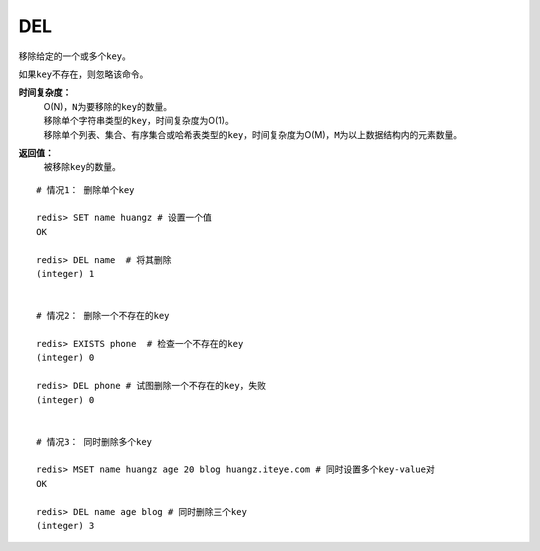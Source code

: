 .. _del:

DEL
====

.. function:: DEL key [key ...]

移除给定的一个或多个\ ``key``\ 。

如果\ ``key``\ 不存在，则忽略该命令。

**时间复杂度：**
    | O(N)，\ ``N``\ 为要移除的\ ``key``\ 的数量。

    | 移除单个字符串类型的\ ``key``\ ，时间复杂度为O(1)。
    | 移除单个列表、集合、有序集合或哈希表类型的\ ``key``\ ，时间复杂度为O(M)，\ ``M``\ 为以上数据结构内的元素数量。

**返回值：**
    被移除\ ``key``\ 的数量。

::

    # 情况1： 删除单个key

    redis> SET name huangz # 设置一个值
    OK

    redis> DEL name  # 将其删除
    (integer) 1


    # 情况2： 删除一个不存在的key

    redis> EXISTS phone  # 检查一个不存在的key
    (integer) 0

    redis> DEL phone # 试图删除一个不存在的key，失败
    (integer) 0


    # 情况3： 同时删除多个key

    redis> MSET name huangz age 20 blog huangz.iteye.com # 同时设置多个key-value对
    OK

    redis> DEL name age blog # 同时删除三个key
    (integer) 3
